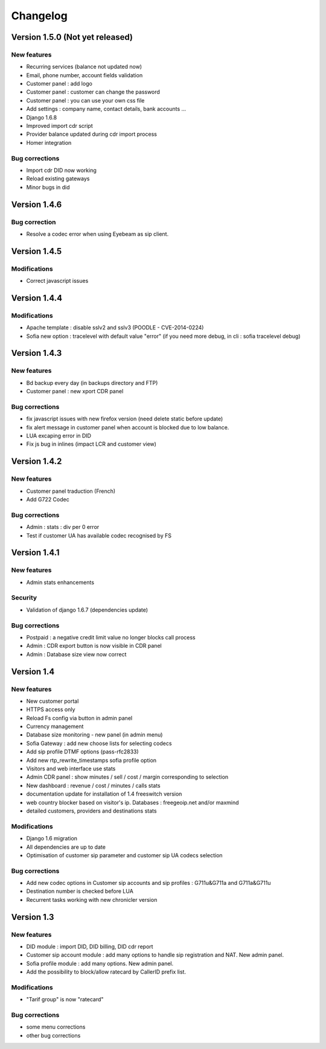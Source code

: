 Changelog
*********

Version 1.5.0 (Not yet released)
=============

New features
------------

* Recurring services (balance not updated now)
* Email, phone number, account fields validation
* Customer panel : add logo
* Customer panel : customer can change the password
* Customer panel : you can use your own css file
* Add settings : company name, contact details, bank accounts ...
* Django 1.6.8
* Improved import cdr script
* Provider balance updated during cdr import process
* Homer integration


Bug corrections
---------------

* Import cdr DID now working
* Reload existing gateways
* Minor bugs in did


Version 1.4.6
=============

Bug correction
------------

* Resolve a codec error when using Eyebeam as sip client.


Version 1.4.5
=============

Modifications
------------

* Correct javascript issues


Version 1.4.4
=============

Modifications
------------

* Apache template : disable sslv2 and sslv3 (POODLE - CVE-2014-0224)
* Sofia new option : tracelevel with default value "error" (if you need more debug, in cli : sofia tracelevel debug)


Version 1.4.3
=============

New features
------------

* Bd backup every day (in backups directory and FTP)
* Customer panel : new xport CDR panel


Bug corrections
---------------

* fix javascript issues with new firefox version (need delete static before update)
* fix alert message in customer panel when account is blocked due to low balance.
* LUA excaping error in DID
* Fix js bug in inlines (impact LCR and customer view)


Version 1.4.2
=============

New features
------------

* Customer panel traduction (French)
* Add G722 Codec


Bug corrections
---------------

* Admin : stats : div per 0 error
* Test if customer UA has available codec recognised by FS


Version 1.4.1
=============

New features
------------

* Admin stats enhancements

  
Security
--------

* Validation of django 1.6.7 (dependencies update)


Bug corrections
---------------

* Postpaid : a negative credit limit value no longer blocks call process
* Admin : CDR export button is now visible in CDR panel
* Admin : Database size view now correct


Version 1.4
============

New features
------------

* New customer portal
* HTTPS access only
* Reload Fs config via button in admin panel
* Currency management
* Database size monitoring - new panel (in admin menu)
* Sofia Gateway : add new choose lists for selecting codecs
* Add sip profile DTMF options (pass-rfc2833)
* Add new rtp_rewrite_timestamps sofia profile option
* Visitors and web interface use stats
* Admin CDR panel : show minutes / sell / cost / margin corresponding to selection
* New dashboard : revenue / cost / minutes / calls stats
* documentation update for installation of 1.4 freeswitch version
* web country blocker based on visitor's ip. Databases : freegeoip.net and/or maxmind
* detailed customers, providers and destinations stats

Modifications
-------------

* Django 1.6 migration
* All dependencies are up to date
* Optimisation of customer sip parameter and customer sip UA codecs selection

Bug corrections
---------------

* Add new codec options in Customer sip accounts and sip profiles : G711u&G711a and G711a&G711u
* Destination number is checked before LUA
* Recurrent tasks working with new chronicler version


Version 1.3
============

New features
------------

* DID module : import DID, DID billing, DID cdr report
* Customer sip account module : add many options to handle sip registration and NAT. New admin panel.
* Sofia profile module : add many options. New admin panel.
* Add the possibility to block/allow ratecard by CallerID prefix list.

Modifications
-------------

* "Tarif group" is now "ratecard"

Bug corrections
---------------

* some menu corrections
* other bug corrections

